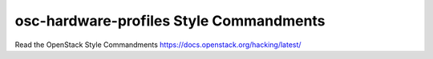 osc-hardware-profiles Style Commandments
===============================================

Read the OpenStack Style Commandments https://docs.openstack.org/hacking/latest/
